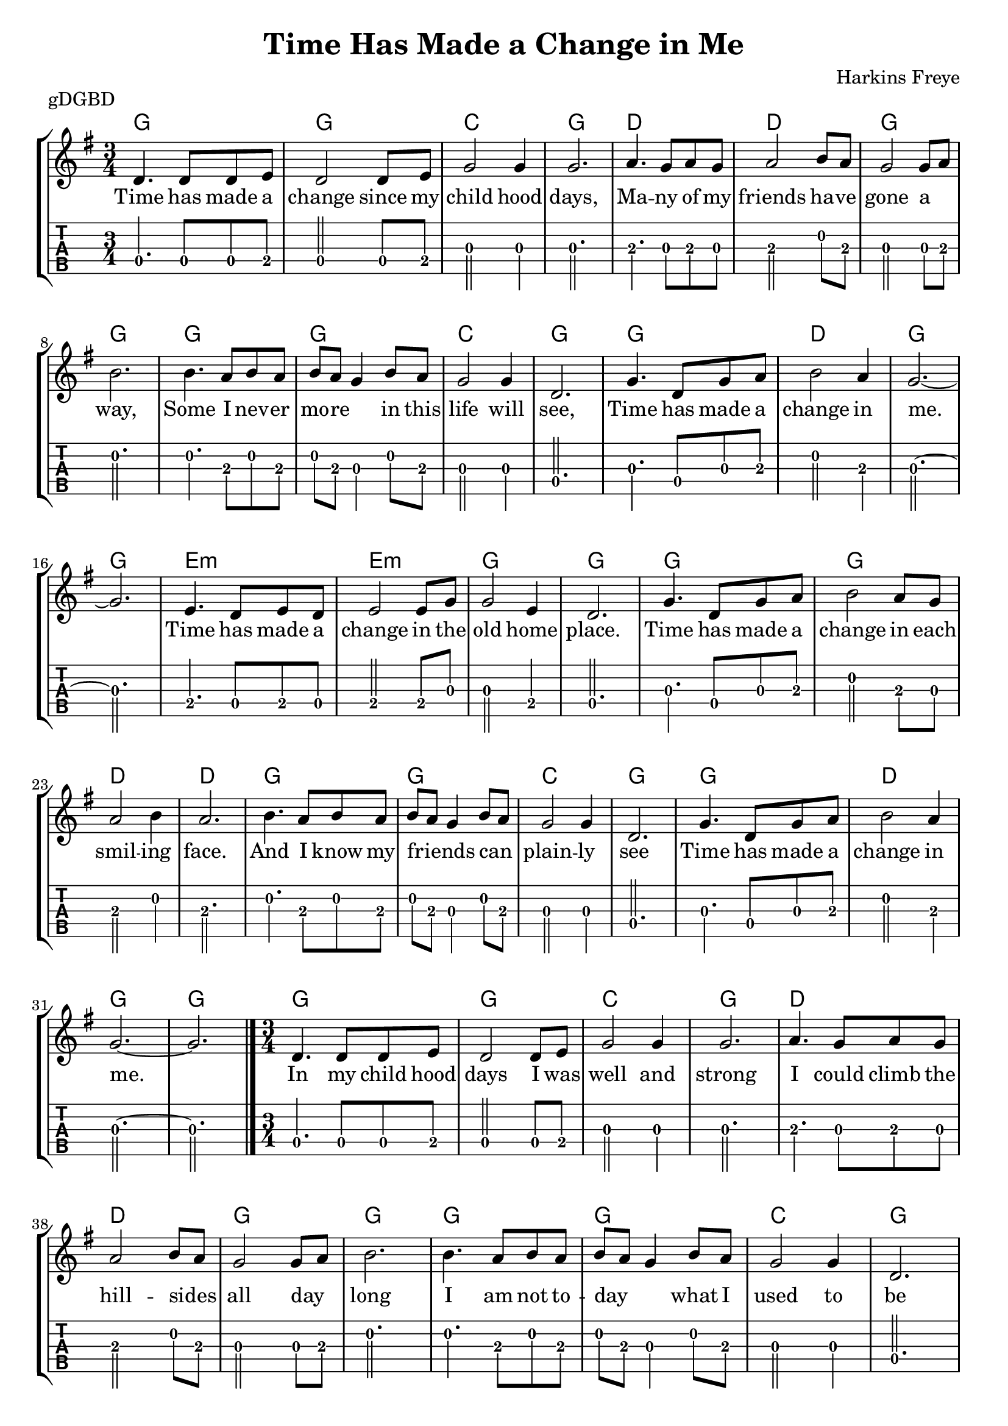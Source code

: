 \version "2.22.1"
\layout {indent = 0}
\header {title="Time Has Made a Change in Me"
	 composer = "Harkins Freye"
         piece = "gDGBD"}
verseA = \lyricmode {
  Time has made a change since my child  hood days,
  Ma -- --  ny of my friends ha -- ve gone a _ way,
  Some I nev -- er mo -- re _ in this life will see,
  Time has made a change in me.
}
verseB = \lyricmode {
  In my child hood days I was well and strong
  I could climb the hill --  sides _ all day _ long
  I am not to -- day _ _ what I  used to be
  Time has made a change in me.
}
verseC = \lyricmode {
  When I reach my home in that land some where
  With my friends who wait,to meet me o -- ver _ there
  Free from pain and care _ _ I'll for --  ev -- er be
  Time has made a change in me.
  }
chorus = \lyricmode {
  Time has made a change in the old home place.
  Time has made a change in each smil -- ing face.
  And I know my friends _ _ can _  plain -- ly  see
  Time has made a change in me.
  }

musicVerse ={
\time 3/4
%\set Timing.beamExceptions = #'()
%\set Timing.beatStructure = 3,3
a4. a8 a8 b8
a2 a8 b8
d2 d4
d2.
e4. d8 e8 d8
e2 fis8 e8
d2 d8 e8
fis2.
fis4. e8 fis8 e8
fis8 e8 d4 fis8 e8
d2 d4
a2.
d4. a8 d8 e8
fis2 e4
d2.~ d2.
}


musicChorus = {
b4. a8 b8 a8
b2 b8 d8
d2 b4
a2.

d4. a8 d8 e8
fis2 e8 d8
e2 fis4
e2.

fis4. e8 fis8 e8
fis8 e8 d4 fis8 e8
d2 d4
a2.

d4. a8 d8 e8
fis2 e4
d2.~
d2.
\bar "|."
}

chordline = \chordmode {
    g2. g2. c2. g2.
    d2. d2. g2. g2.
    g2. g2. c2. g2.
    g2. d2. g2. g2.
    e2.:m e2.:m g2. g2.
    g2. g2. d2. d2.
    g2. g2. c2. g2.
    g2. d2. g2. g2.
}

\score{
  \unfoldRepeats {
\new StaffGroup <<
  \new ChordNames  {
    \repeat volta 3 {\chordline}
  }
  \new Staff \with {                                                             
     \omit StringNumber                                                         
     }                                                                          
  \new Voice = "melody" {
      \key g \major                                                             
      \numericTimeSignature                                                    
      \repeat volta 3 {\transpose d g, {\relative a' {\musicVerse \musicChorus}}}
%      {\transpose d g, {\relative a' {\musicChorus}}}
    }
  \new Lyrics {
    \lyricsto "melody" {
      <<
	{ \verseA \chorus \verseB \chorus \verseC \chorus}
      >>
    }
    }
  \new TabStaff \with {                                                         
    tablatureFormat = #fret-number-tablature-format-banjo                       
    stringTunings = \stringTuning <g' d g b d'>
  }                                                                             
  {                                                                             
    {                                                                           
      \clef moderntab                                                          
      \tabFullNotation
      \numericTimeSignature                                                    
       \repeat volta 3 {\transpose d g, {\relative a {\musicVerse \musicChorus}}}
%      {\relative a {\musicChorus}}
    }                                                                           
  }
>>
}
\layout {}
\midi{
\tempo 4 = 90
}
}  
